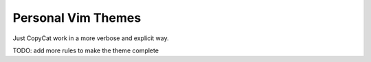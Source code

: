 Personal Vim Themes
===================

Just CopyCat work in a more verbose and explicit way.

TODO: add more rules to make the theme complete
